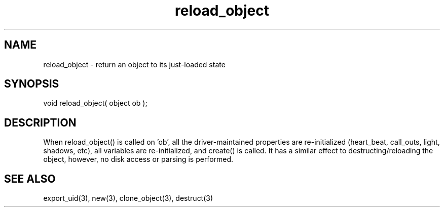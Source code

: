 .\"return an object to its just-loaded state
.TH reload_object 3 "5 Sep 1994" MudOS "LPC Library Functions"
 
.SH NAME
reload_object - return an object to its just-loaded state
 
.SH SYNOPSIS
void reload_object( object ob );
 
.SH DESCRIPTION
When reload_object() is called on 'ob', all the driver-maintained properties
are re-initialized (heart_beat, call_outs, light, shadows, etc), all 
variables are re-initialized, and create() is called.  It has a similar
effect to destructing/reloading the object, however, no disk access or
parsing is performed.

.SH SEE ALSO
export_uid(3), new(3), clone_object(3), destruct(3)
